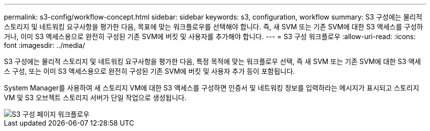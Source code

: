 ---
permalink: s3-config/workflow-concept.html 
sidebar: sidebar 
keywords: s3, configuration, workflow 
summary: S3 구성에는 물리적 스토리지 및 네트워킹 요구사항을 평가한 다음, 목표에 맞는 워크플로우를 선택해야 합니다. 즉, 새 SVM 또는 기존 SVM에 대한 S3 액세스를 구성하거나, 이미 S3 액세스용으로 완전히 구성된 기존 SVM에 버킷 및 사용자를 추가해야 합니다. 
---
= S3 구성 워크플로우
:allow-uri-read: 
:icons: font
:imagesdir: ../media/


[role="lead"]
S3 구성에는 물리적 스토리지 및 네트워킹 요구사항을 평가한 다음, 특정 목적에 맞는 워크플로우 선택, 즉 새 SVM 또는 기존 SVM에 대한 S3 액세스 구성, 또는 이미 S3 액세스용으로 완전히 구성된 기존 SVM에 버킷 및 사용자 추가 등이 포함됩니다.

System Manager를 사용하여 새 스토리지 VM에 대한 S3 액세스를 구성하면 인증서 및 네트워킹 정보를 입력하라는 메시지가 표시되고 스토리지 VM 및 S3 오브젝트 스토리지 서버가 단일 작업으로 생성됩니다.

image::../media/s3-config-pg-workflow.png[S3 구성 페이지 워크플로우]
